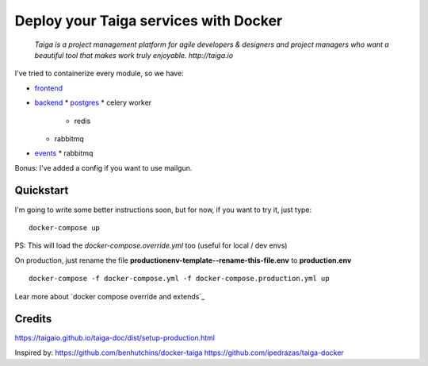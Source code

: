 =============================================
Deploy your Taiga services with Docker
=============================================

    *Taiga is a project management platform for agile developers & designers and project managers who want a beautiful tool that makes work truly enjoyable. http://taiga.io*

.. image:: https://raw.githubusercontent.com/douglasmiranda/docker-taiga/master/docker-taiga.jpg
    :alt: Docker Taiga

I've tried to containerize every module, so we have:

* frontend_
* backend_ 
  * postgres_
  * celery worker
    * redis
  * rabbitmq 
* events_
  * rabbitmq

Bonus: I've added a config if you want to use mailgun.

.. _frontend: frontend/
.. _backend: https://github.com/taigaio/taiga-back
.. _postgres: postgres/
.. _events: events/

Quickstart
----------

I'm going to write some better instructions soon, but for now, if you want to
try it, just type:

::

    docker-compose up

PS: This will load the *docker-compose.override.yml* too (useful for local / dev envs)

On production, just rename the file **productionenv-template--rename-this-file.env** to **production.env**

::

    docker-compose -f docker-compose.yml -f docker-compose.production.yml up

Lear more about `docker compose override and extends`_

.. _`docker compose override / extends`: https://docs.docker.com/compose/extends/

Credits
-------

https://taigaio.github.io/taiga-doc/dist/setup-production.html

Inspired by:
https://github.com/benhutchins/docker-taiga
https://github.com/ipedrazas/taiga-docker